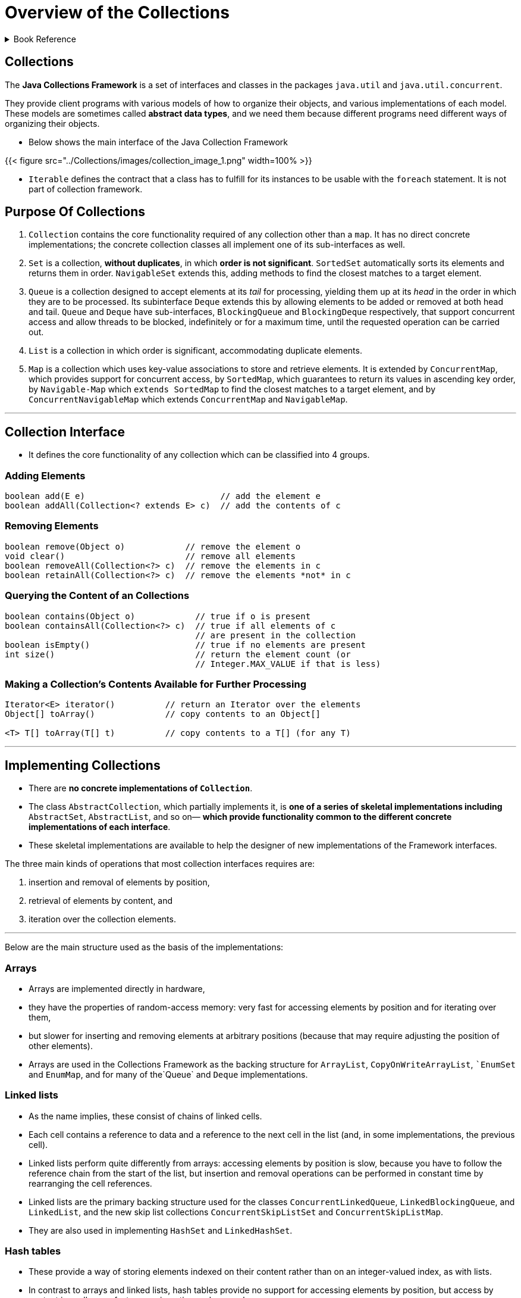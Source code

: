 = Overview of the Collections
:navtitle: Collections
:description: 

{description}

.Book Reference
[%collapsible]
====
1. **_Java Generics And Collections_**
====

== Collections

The *Java Collections Framework* is a set of interfaces and classes in the packages
`java.util` and `java.util.concurrent`.

They provide client programs with various models of how to organize their objects, and various implementations of each model. These models are sometimes called *abstract data types*, and we need them because different programs need different ways of organizing their objects.

* Below shows the main interface of the Java Collection Framework

{{< figure src="../Collections/images/collection_image_1.png" width=100% >}}

* `Iterable` defines the contract that a class has to fulfill for its instances to be usable with the `foreach` statement. It is not part of collection framework.

== Purpose Of Collections

1. `Collection` contains the core functionality required of any collection other than a `map`. It has no direct concrete implementations; the concrete collection classes all implement one of its sub-interfaces as well.

2. `Set` is a collection, **without duplicates**, in which **order is not significant**. `SortedSet` automatically sorts its elements and returns them in order. `NavigableSet` extends this, adding methods to find the closest matches to a target element.

3. `Queue` is a collection designed to accept elements at its _tail_ for processing, yielding them up at its _head_ in the order in which they are to be processed. Its subinterface `Deque` extends this by allowing elements to be added or removed at both head and tail. `Queue` and `Deque` have sub-interfaces, `BlockingQueue` and `BlockingDeque` respectively, that support concurrent access and allow threads to be blocked, indefinitely or for a maximum time, until the requested operation can be carried out.

4. `List` is a collection in which order is significant, accommodating duplicate elements.

5. `Map` is a collection which uses key-value associations to store and retrieve elements. It is extended by `ConcurrentMap`, which provides support for concurrent access, by `SortedMap`, which guarantees to return its values in ascending key order, by `Navigable-Map` which `extends SortedMap` to find the closest matches to a target element, and by `ConcurrentNavigableMap` which extends `ConcurrentMap` and `NavigableMap`.

---

== Collection Interface

* It defines the core functionality of any collection which can be classified into 4 groups.

=== Adding Elements

```
boolean add(E e)                           // add the element e
boolean addAll(Collection<? extends E> c)  // add the contents of c

```

=== Removing Elements

```
boolean remove(Object o)            // remove the element o
void clear()                        // remove all elements
boolean removeAll(Collection<?> c)  // remove the elements in c
boolean retainAll(Collection<?> c)  // remove the elements *not* in c

```

=== Querying the Content of an Collections

```
boolean contains(Object o)            // true if o is present
boolean containsAll(Collection<?> c)  // true if all elements of c
                                      // are present in the collection
boolean isEmpty()                     // true if no elements are present
int size()                            // return the element count (or
                                      // Integer.MAX_VALUE if that is less)

```

=== Making a Collection’s Contents Available for Further Processing

```
Iterator<E> iterator()          // return an Iterator over the elements
Object[] toArray()              // copy contents to an Object[]

<T> T[] toArray(T[] t)          // copy contents to a T[] (for any T)
```


---

## Implementing Collections

* There are **no concrete implementations of `Collection`**.
  * The class `AbstractCollection`, which partially implements it, is **one of a series of skeletal implementations including** `AbstractSet`, `AbstractList`, and so on— **which provide functionality common to the different concrete implementations of each interface**.
  
* These skeletal implementations are available to help the designer of new implementations of the Framework interfaces.

The three main kinds of operations that most collection interfaces requires are:

  1. insertion and removal of elements by position,
  2. retrieval of elements by content, and
  3. iteration over the collection elements.


---

Below are the main structure used as the basis of the implementations:

### Arrays

* Arrays are implemented directly in hardware,
* they have the properties of random-access memory: very fast for accessing elements by position and for iterating over them,
* but slower for inserting and removing elements at arbitrary positions (because that may require adjusting the position of other elements).
* Arrays are used in the Collections Framework as the backing structure for `ArrayList`, `CopyOnWriteArrayList`, ``EnumSet` and `EnumMap`, and for many of the`Queue` and `Deque` implementations.

### Linked lists

* As the name implies, these consist of chains of linked cells.
* Each cell contains a reference to data and a reference to the next cell in the list (and, in some implementations, the previous cell).
* Linked lists perform quite differently from arrays: accessing elements by position is slow, because you have to follow the reference chain from the start of the list, but insertion and removal operations can be performed in constant time by rearranging the cell references.
* Linked lists are the primary backing structure used for the classes `ConcurrentLinkedQueue`, `LinkedBlockingQueue`, and `LinkedList`, and the new skip list collections `ConcurrentSkipListSet` and `ConcurrentSkipListMap`.
* They are also used in implementing `HashSet` and `LinkedHashSet`.

### Hash tables

* These provide a way of storing elements indexed on their content rather than on an integer-valued index, as with lists.
* In contrast to arrays and linked lists, hash tables provide no support for accessing elements by position, but access by content is usally very fast, as are insertion and removal.
* Hash tables are the backing structure for many `Set` and `Map` implementations, including `HashSet` and `LinkedHashSet` together with the corresponding maps `HashMap` and `LinkedHashMap`, as well as `WeakHashMap`, `IdentityHashMap` and `ConcurrentHashMap`.

### Trees

* These also organize their elements by content, but with the important difference that **they can store and retrieve them in sorted order**.
* They are relatively fast for the operations of inserting and removing elements, accessing them by content and iterating over them.
* Trees are the backing structures for `TreeSet` and `TreeMap`. `Priority heaps`, used in the implementation of `PriorityQueue` and `PriorityBlockingQueue`, are treerelated structures.

---

## Collection Constructors

* Two common forms of constructor which are shared by most collection implementations.

```
public HashSet() // Creates empty set
public HashSet(Collection<? extends E> c)

```

The first of these

* **creates an empty set**, and
* **the second a set that will contain the elements of any collection of the parametric type.**

* Using this constructor has the same effect **as creating an empty set with the default constructor**, and **then adding the contents of a collection using `addAll`**.

* This is sometimes called a **“copy constructor”** or **“conversion constructor”**.

[NOTE]
====
* Not all `collection` classes have **constructors of both forms**
for example, `ArrayBlockingQueue`, cannot be created without fixing its capacity, and `SynchronousQueue` cannot hold any elements at all, so no constructor of the second form is appropriate.

* In addition, many collection classes have other constructors besides these two, but which ones they have depends not on the `interface` they implement but on the underlying implementation; these additional constructors are used to configure the implementation.
====

---

## Traversing Collections

* There are three ways to traverse collections:

1. using aggregate operations
2. with the for-each construct and
3. by using Iterators.

### Aggregate Operations

In JDK 8 and later, the preferred method of iterating over a collection is to obtain a stream and perform aggregate operations on it. **Aggregate operations are often used in conjunction with lambda expressions to make programming more expressive, using less lines of code.** The following code sequentially iterates through a collection of shapes and prints out the red objects:

```
myShapesCollection.stream()
.filter(e -> e.getColor() == Color.RED)
.forEach(e -> System.out.println(e.getName()));

```

Likewise, you could easily request a parallel stream, which might make sense if the collection is large enough and your computer has enough cores:

```
myShapesCollection.parallelStream()
.filter(e -> e.getColor() == Color.RED)
.forEach(e -> System.out.println(e.getName()));

```

There are many different ways to collect data with this API. For example, you might want to convert the elements of a Collection to String objects, then join them, separated by commas:

    String joined = elements.stream()
    .map(Object::toString)
    .collect(Collectors.joining(", "));
Or perhaps sum the salaries of all employees:

#### Pipelines and Streams

* A pipeline is a sequence of aggregate operations. The following example prints the male members contained in the collection roster with a pipeline that consists of the aggregate operations `filter` and `forEach`:

```
roster
    .stream()
    .filter(e -> e.getGender() == Person.Sex.MALE)
    .forEach(e -> System.out.println(e.getName()));

```

Compare this example to the following that prints the male members contained in the collection roster with a `for-each` loop:

```
for (Person p : roster) {
    if (p.getGender() == Person.Sex.MALE) {
        System.out.println(p.getName());
    }
}
```

* A pipeline contains the following components:

** **source**: This could be a collection, an array, a generator function, or an I/O channel. In this example, the source is the collection roster.

** **Zero or more intermediate operations**. An intermediate operation, such as **filter**, produces a new **stream**.

* **A stream is a sequence of elements**. Unlike a collection, it is not a data structure that stores elements. Instead, a stream carries values from a source through a pipeline.

The **filter** operation **returns a new stream that contains elements that match its predicate** (this operation's parameter). 

** **terminal operation**. A **terminal operation**, such as **forEach**, produces a non-stream result, such as a primitive value.

---

### for-each Construct

The `for-each` construct allows you to concisely traverse a collection or array using a for loop. The following code uses the `for-each` construct to print out each element of a collection on a separate line.

```
for (Object o : collection)
    System.out.println(o);

```
---
### Iterable and Iterators

An iterator is an object that implements the interface `Iterator` and enables you to traverse through a collection and to remove elements from the collection selectively, if desired.

```
public Iterator<E> {
  boolean hasNext();   // return true if the iteration has more elements
  E next();            // return the next element in the iteration
  void remove();       // remove the last element returned by the iterator
}
```

* The purpose of iterators is to provide a uniform way of accessing collection elements sequentially, so whatever kind of collection you are dealing with, and however it is implemented, you always know how to process its elements in turn.

* In Java 5 the Collection interface was made to extend Iterable, so any set, list, or queue can be the target of `foreach`, as can arrays.
* If you write your own implementation of Iterable, that too can be used with foreach.

* The iterators throw `ConcurrentModificationException` exception whenever they detect that the collection from which they were derived has been structurally changed. The motivation for this behavior is that the iterators are implemented as a view of their underlying collection so, if that collection is structurally changed, the iterator may well not be able to continue operating correctly when it reaches the changed part of the collection. The general-purpose Collections Framework iterators are `fail-fast`.
* The methods of a `fail-fast` iterator check that the underlying collection has not been structurally changed (by another iterator, or by the methods of the collection itself) since the last iterator method call. If they detect a change, they throw `ConcurrentModificationException`.

[IMPORTANT]
====
Use Iterator instead of the for-each construct when you need to:

* Remove the current element. The for-each construct hides the iterator, so you cannot call remove. Therefore, the for-each construct is not usable for filtering.

* Iterate over multiple collections in parallel.

The following method shows you how to use an Iterator to filter an arbitrary Collection — that is, traverse the collection removing specific elements.

[source,java]
----
static void filter(Collection<?> c) {
    for (Iterator<?> it = c.iterator(); it.hasNext(); )
        if (!cond(it.next()))
            it.remove();
}
----

This simple piece of code is polymorphic, which means that it works for any Collection regardless of implementation. This example demonstrates how easy it is to write a polymorphic algorithm using the Java Collections Framework.

====
---

### Differences Between Aggregate Operations and Iterators

Aggregate operations, like `forEach`, appear to be like iterators. However, they have several fundamental differences:

1. **They use internal iteration**: Aggregate operations do not contain a method like next to instruct them to process the next element of the collection. With internal delegation, application determines what collection it iterates, but the JDK determines how to iterate the collection.

2. **They process elements from a stream**: Aggregate operations process elements from a stream, not directly from a collection. Consequently, they are also called stream operations.

3. **They support behavior as parameters**: You can specify lambda expressions as parameters for most aggregate operations. This enables you to customize the behavior of a particular aggregate operation.

---

## Bulk Operations

* Bulk operations perform an operation on an entire Collection.
* The following are the bulk operations:

    `containsAll` — returns true if the target Collection contains all of the elements in the specified Collection.

    `addAll` — adds all of the elements in the specified Collection to the target Collection.

    `removeAll` — removes from the target Collection all of its elements that are also contained in the specified Collection.

    `retainAll` — removes from the target Collection all its elements that are not also contained in the specified Collection. That is, it retains only those elements in the target Collection that are also contained in the specified Collection.

    `clear` — removes all elements from the Collection.

[IMPORTANT]
====

The `addAll`, `removeAll`, and `retainAll` methods all return true if the target Collection was modified in the process of executing the operation.

====

---

## Array Operations

* The `toArray` methods are provided as a bridge between collections and older APIs that expect arrays on input. The array operations allow the contents of a Collection to be translated into an array. The simple form with no arguments creates a new array of Object.

---

## Some common running times

[%autowidth]
|===
| Time       | Common name | Effect on the running time if N is doubled | Example algorithms                               

| O(1)       | Constant    | Unchanged                                  | Insertion into a hash table (Implementing Set)   
| O(log N)   | Logarithmic | Increased by a constant amount             | Insertion into a tree (TreeSet)                  
| O(N)       | Linear      | Doubled                                    | Linear search                                    
| O(N log N) |             | Doubled plus an amount proportional to N   | Merge sort (Changing the Order of List Elements) 
| O(N2)      | Quadratic   | Increased fourfold                         | Bubble sort                                      

|===
---

## Concurrent Collections: Java 5 and Beyond

**Java 5** introduced **thread-safe concurrent collections as part of a much larger set of concurrency utilities, including primitives—atomic variables and locks—which** give the Java programmer access to relatively recent hardware innovations for managing concurrent threads.

* The concurrent collections **remove the necessity for client-side locking**,
* external synchronization is not even possible with these collections, as there is no one object which when locked will block all methods.
* **Where operations need to be atomic**—for example, inserting an element into a Map only if it is currently absent—the concurrent collections provide a method specified to perform atomically—in this case, `ConcurrentMap.putIfAbsent`.

* If you need thread safety, **the concurrent collections generally provide much better performance than synchronized collections**.
** This is primarily because their throughput is not reduced by the need to serialize access, as is the case with the synchronized collections.
** Synchronized collections also suffer the overhead of managing locks, which can be high if there is much contention.
** These differences can lead to efficiency differences of two orders of magnitude for concurrent access by more than a few threads.

## Thread Safety Mechanisms

* The concurrent collections achieve thread-safety by several different mechanisms.

1. **copy-on-write:**
Classes that use `copy-on-write` store their values in an internal array, which is effectively **immutable**; any change to the value of the collection results in a new array being created to represent the new values. Synchronization is used by these classes, though only briefly, during the creation of a new array; because read operations do not need to be synchronized, `copy-on-write` collections perform well in the situations for which they are designed—those in which reads greatly predominate over writes. `Copy-on-write` is used by the collection classes `CopyOnWriteArrayList` and `CopyOnWriteArraySet`.

2. **compare-and-swap (CAS):**
An algorithm based on **CAS** behaves differently:
** it makes a local copy of the variable and performs the calculation without getting exclusive access.
** Only when it is ready to update the variable does it call **CAS**, which in one atomic operation compares the variable’s value with its value at the start and, if they are the same, updates it with the new value.
** If they are not the same, the variable must have been modified by another thread; in this situation, the CAS thread can try the whole computation again using the new value, or give up, or—in some algorithms— continue, because the interference will have actually done its work for it.
** Collections using CAS include `ConcurrentLinkedQueue` and `ConcurrentSkipListMap`.

3. **java.util.concurrent.locks.Lock:**

** An interface introduced in Java 5 as a more flexible alternative to classical synchronization.
** A Lock has the same basic behavior as classical synchronization,
** but a thread can also acquire it under special conditions:
*** only if the lock is not currently held,or
*** with a timeout,or
*** if the thread is not interrupted.*
** Unlike synchronized code, in which an object lock is held while a code block or a method is executed, **a Lock is held until its unlock method is called**. Some of the collection classes in this group make use of these facilities to divide the collection into parts that can be separately locked, giving improved concurrency. For example, `LinkedBlockingQueue` has separate locks for the head and tail ends of the queue, so that elements can be added and removed in parallel. Other collections using these locks include `ConcurrentHashMap` and most of the implementations of `BlockingQueue`.

**Iterators:**

* The mechanisms described above lead to iterator policies more suitable for concurrent use than fail-fast, which implicitly regards concurrent modification as a problem to be eliminated.

* **Copy-on-write** collections have **snapshot iterators**. These collections are backed by arrays which, once created, are never changed; if a value in the collection needs to be changed, a new array is created. So an iterator can read the values in one of these arrays (but never modify them) without danger of them being changed by another thread.
  >> **Snapshot iterators do not throw** `ConcurrentModificationException`.

* **Collections which rely on CAS have weakly consistent iterators**, which reflect some but not necessarily all of the changes that have been made to their backing collection since they were created. For example, if elements in the collection have been modified or removed before the iterator reaches them, it definitely will reflect these changes, but no such guarantee is made for insertions.
  >> **Weakly consistent iterators also do not throw** `ConcurrentModificationException`.

* The third group **(lock)** described above also have **weakly consistent iterators**. In **Java 6** this includes `DelayQueue` and `PriorityBlockingQueue`, which in Java 5 had fail-fast iterators.

---

